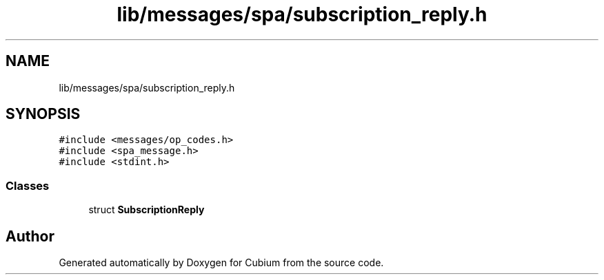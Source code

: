 .TH "lib/messages/spa/subscription_reply.h" 3 "Wed Oct 18 2017" "Version 1.5" "Cubium" \" -*- nroff -*-
.ad l
.nh
.SH NAME
lib/messages/spa/subscription_reply.h
.SH SYNOPSIS
.br
.PP
\fC#include <messages/op_codes\&.h>\fP
.br
\fC#include <spa_message\&.h>\fP
.br
\fC#include <stdint\&.h>\fP
.br

.SS "Classes"

.in +1c
.ti -1c
.RI "struct \fBSubscriptionReply\fP"
.br
.in -1c
.SH "Author"
.PP 
Generated automatically by Doxygen for Cubium from the source code\&.
